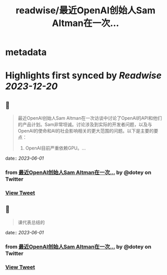 :PROPERTIES:
:title: readwise/最近OpenAI创始人Sam Altman在一次...
:END:


* metadata
:PROPERTIES:
:author: [[dotey on Twitter]]
:full-title: "最近OpenAI创始人Sam Altman在一次..."
:category: [[tweets]]
:url: https://twitter.com/dotey/status/1664024408917245957
:image-url: https://pbs.twimg.com/profile_images/561086911561736192/6_g58vEs.jpeg
:END:

* Highlights first synced by [[Readwise]] [[2023-12-20]]
** 📌
#+BEGIN_QUOTE
最近OpenAI创始人Sam Altman在一次访谈中讨论了OpenAI的API和他们的产品计划。Sam非常坦诚。讨论涉及到实际的开发者问题，以及与OpenAI的使命和AI的社会影响相关的更大范围的问题。以下是主要的要点：

1. OpenAI目前严重依赖GPU。… 
#+END_QUOTE
    date:: [[2023-06-01]]
*** from _最近OpenAI创始人Sam Altman在一次..._ by @dotey on Twitter
*** [[https://twitter.com/dotey/status/1664024408917245957][View Tweet]]
** 📌
#+BEGIN_QUOTE
课代表总结的 
#+END_QUOTE
    date:: [[2023-06-01]]
*** from _最近OpenAI创始人Sam Altman在一次..._ by @dotey on Twitter
*** [[https://twitter.com/dotey/status/1664036106214551552][View Tweet]]